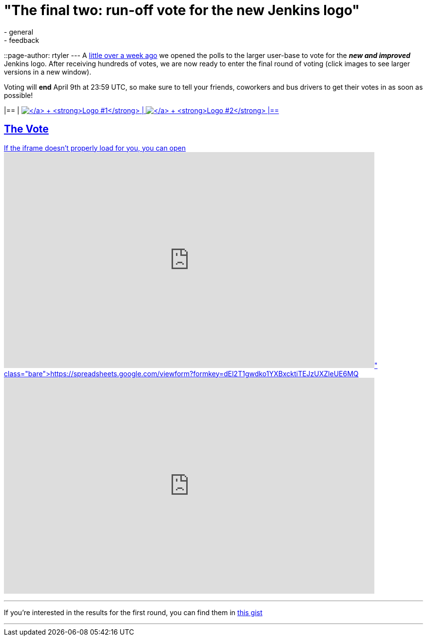 = "The final two: run-off vote for the new Jenkins logo"
:nodeid: 298
:created: 1301914800
:tags:
  - general
  - feedback
::page-author: rtyler
---
A https://jenkins-ci.org/content/polls-are-open-jenkins-logo-contest[little over a week ago] we opened the polls to the larger user-base to vote for the *_new and improved_* Jenkins logo. After receiving hundreds of votes, we are now ready to enter the final round of voting (click images to see larger versions in a new window).

Voting will *end* April 9th at 23:59 UTC, so make sure to tell your friends, coworkers and bus drivers to get their votes in as soon as possible!

[cols=2*]
|==
| https://jenkins-ci.org/content/jenkins-logo-entry-10[image:https://jenkins-ci.org/sites/default/files/images/jenkins_adrian_moya.thumbnail.png[\] +
*Logo #1*]
| https://jenkins-ci.org/content/jenkins-logo-entry-9[image:https://jenkins-ci.org/sites/default/files/images/jenkins_frontside_1.thumbnail.png[\] +
*Logo #2*]
|==

== The Vote

If the iframe doesn't properly load for you, you can open https://spreadsheets.google.com/viewform?formkey=dEl2T1gwdko1YXBxcktiTEJzUXZleUE6MQ[the form in a new window]+++<iframe src="https://spreadsheets.google.com/embeddedform?formkey=dEl2T1gwdko1YXBxcktiTEJzUXZleUE6MQ" width="760" height="443" frameborder="0" marginheight="0" marginwidth="0">+++Loading\...+++</iframe>+++

// break

'''

If you're interested in the results for the first round, you can find them in https://gist.github.com/900991[this gist]

'''
